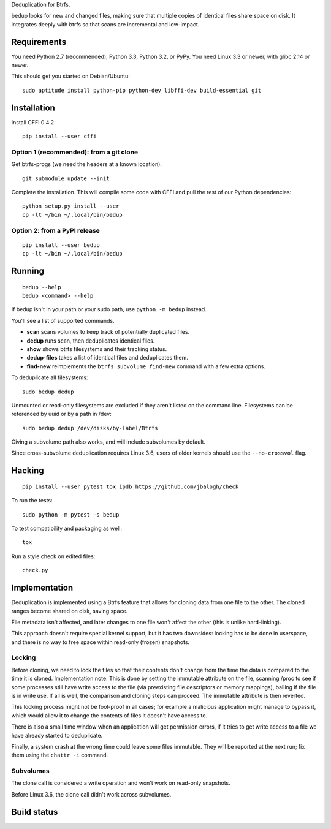 Deduplication for Btrfs.

bedup looks for new and changed files, making sure that multiple copies of
identical files share space on disk. It integrates deeply with btrfs so that
scans are incremental and low-impact.

Requirements
============

You need Python 2.7 (recommended), Python 3.3, Python 3.2, or PyPy. You
need Linux 3.3 or newer, with glibc 2.14 or newer.

This should get you started on Debian/Ubuntu:

::

    sudo aptitude install python-pip python-dev libffi-dev build-essential git

Installation
============

Install CFFI 0.4.2.

::

    pip install --user cffi

Option 1 (recommended): from a git clone
----------------------------------------

Get btrfs-progs (we need the headers at a known location):

::

    git submodule update --init

Complete the installation. This will compile some code with CFFI and
pull the rest of our Python dependencies:

::

    python setup.py install --user
    cp -lt ~/bin ~/.local/bin/bedup

Option 2: from a PyPI release
-----------------------------

::

    pip install --user bedup
    cp -lt ~/bin ~/.local/bin/bedup

Running
=======

::

    bedup --help
    bedup <command> --help

If bedup isn't in your path or your sudo path, use ``python -m bedup`` instead.

You'll see a list of supported commands.

- **scan** scans volumes to keep track of potentially duplicated files.
- **dedup** runs scan, then deduplicates identical files.
- **show** shows btrfs filesystems and their tracking status.
- **dedup-files** takes a list of identical files and deduplicates them.
- **find-new** reimplements the ``btrfs subvolume find-new`` command
  with a few extra options.

To deduplicate all filesystems: ::

    sudo bedup dedup

Unmounted or read-only filesystems are excluded if they aren't listed
on the command line.
Filesystems can be referenced by uuid or by a path in /dev: ::

    sudo bedup dedup /dev/disks/by-label/Btrfs

Giving a subvolume path also works, and will include subvolumes by default.

Since cross-subvolume deduplication requires Linux 3.6, users of older
kernels should use the ``--no-crossvol`` flag.

Hacking
=======

::

   pip install --user pytest tox ipdb https://github.com/jbalogh/check

To run the tests::

   sudo python -m pytest -s bedup

To test compatibility and packaging as well::

   tox

Run a style check on edited files::

   check.py

Implementation
==============

Deduplication is implemented using a Btrfs feature that allows for
cloning data from one file to the other. The cloned ranges become shared
on disk, saving space.

File metadata isn't affected, and later changes to one file won't affect
the other (this is unlike hard-linking).

This approach doesn't require special kernel support, but it has two
downsides: locking has to be done in userspace, and there is no way to
free space within read-only (frozen) snapshots.

Locking
-------

Before cloning, we need to lock the files so that their contents don't
change from the time the data is compared to the time it is cloned.
Implementation note: This is done by setting the immutable attribute on
the file, scanning /proc to see if some processes still have write
access to the file (via preexisting file descriptors or memory
mappings), bailing if the file is in write use. If all is well, the
comparison and cloning steps can proceed. The immutable attribute is
then reverted.

This locking process might not be fool-proof in all cases; for example a
malicious application might manage to bypass it, which would allow it to
change the contents of files it doesn't have access to.

There is also a small time window when an application will get
permission errors, if it tries to get write access to a file we have
already started to deduplicate.

Finally, a system crash at the wrong time could leave some files immutable.
They will be reported at the next run; fix them using the ``chattr -i``
command.

Subvolumes
----------

The clone call is considered a write operation and won't work on
read-only snapshots.

Before Linux 3.6, the clone call didn't work across subvolumes.

Build status
============

.. image:: https://travis-ci.org/g2p/bedup.png
   :target: https://travis-ci.org/g2p/bedup


